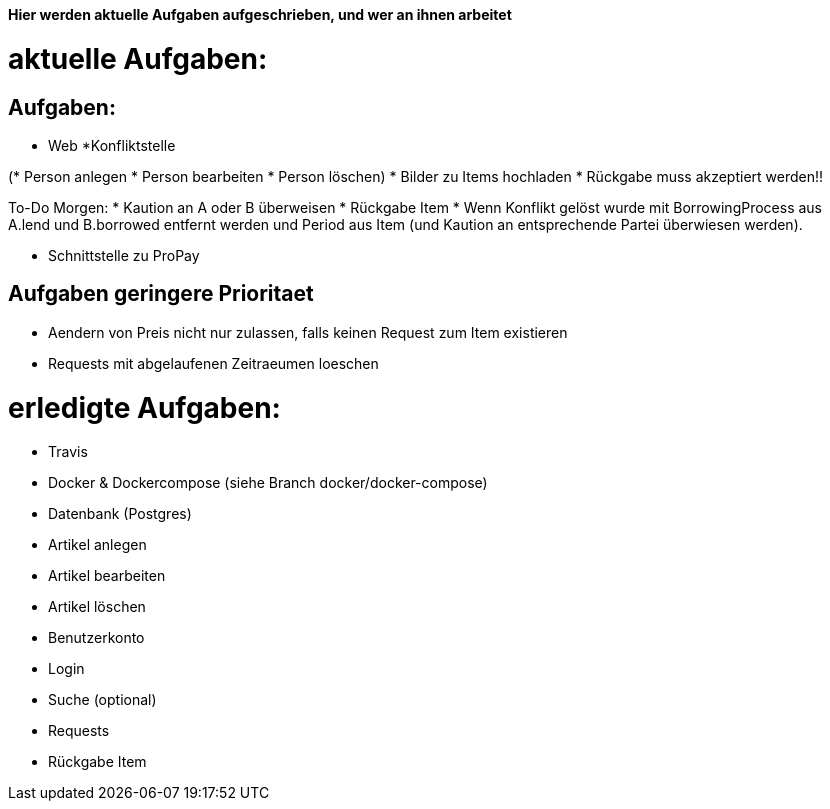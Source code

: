 *Hier werden aktuelle Aufgaben aufgeschrieben, und wer an ihnen arbeitet*

# aktuelle Aufgaben:

## Aufgaben:

* Web
*Konfliktstelle

(* Person anlegen
* Person bearbeiten
* Person löschen)
* Bilder zu Items hochladen
* Rückgabe muss akzeptiert werden!! 

To-Do Morgen:
* Kaution an A oder B überweisen
* Rückgabe Item
* Wenn Konflikt gelöst wurde mit BorrowingProcess aus A.lend und B.borrowed entfernt werden
und Period aus Item (und Kaution an entsprechende Partei überwiesen werden).

* Schnittstelle zu ProPay

## Aufgaben geringere Prioritaet
* Aendern von Preis nicht nur zulassen, falls keinen Request zum Item existieren
* Requests mit abgelaufenen Zeitraeumen loeschen

# erledigte Aufgaben:
* Travis
* Docker & Dockercompose (siehe Branch docker/docker-compose)
* Datenbank (Postgres)
* Artikel anlegen
* Artikel bearbeiten
* Artikel löschen
* Benutzerkonto
* Login
* Suche (optional)
* Requests
* Rückgabe Item
